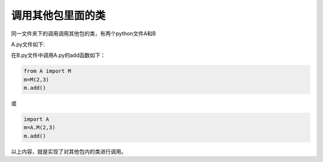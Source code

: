 =======================
调用其他包里面的类
=======================

同一文件夹下的调用调用其他包的类，有两个python文件A和B

A.py文件如下:

.. code-block:: python
   :linenos:

   class M:
       def __init__(self,xx,yy):
           self.x=xx
           self.y=yy
       def add(self):
           print("x和y的和为：%d"%(self.x+self.y))

在B.py文件中调用A.py的add函数如下：

.. code-block:: python

   from A import M
   m=M(2,3)
   m.add()

或 

.. code-block:: python

   import A
   m=A.M(2,3)
   m.add()

以上内容，就是实现了对其他包内的类进行调用。





 
